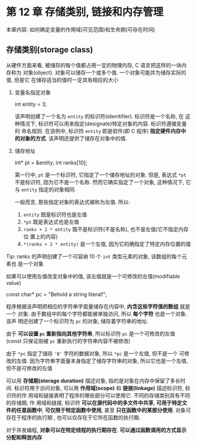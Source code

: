 * 第 12 章 存储类别, 链接和内存管理
  本章内容:
  如何确定变量的作用域(可见范围)和生命期(可存在时间)

** 存储类别(storage class)
   从硬件方面来看, 被储存的每个值都占用一定的物理内存, C 语言把这样的一块内存称为
   对象(object). 对象可以储存一个或多个值. 一个对象可能并为储存实际的值, 但是它
   在储存适当的值时一定具有相应的大小


   1. 变量名指定对象
      #+begin_example c
        int entity = 3;
      #+end_example

      该声明创建了一个名为 ~entity~ 的标识符(idenitifier). 标识符是一个名称, 在
      这种情况下, 标识符可以用来指定(designate)特定对象的内容. 标识符遵循变量的
      命名规则. 在该例中, 标识符 ~entity~ 即是软件(即 C 程序) *指定硬件内存中的对象的方式*. 该声明还提供了储存在对象中的值.

   2. 储存地址
      #+begin_example c
        int* pt = &entity;
        int ranks[10];
      #+end_example

      第一行中, ~pt~ 是一个标识符, 它指定了一个储存地址的对象. 但是, 表达式
      ~*pt~ 不是标识符, 因为它不是一个名称. 然而它确实指定了一个对象, 这种情况下,
      它与 ~entity~ 指定的对象相同. 

      一般而言, 那些指定对象的表达式被称为左值. 所以:
      1) ~entity~ 既是标识符也是左值
      2) ~*pt~ 既是表达式也是左值
      3) ~ranks + 2 * entity~ 既不是标识符(不是名称), 也不是左值(它不指定内存位
         置上的内容)
      4) ~*(ranks + 2 * entity)~ 是一个左值, 因为它的确指定了特定内存位置的值

         
   Tip: ranks 的声明创建了一个可容纳 10 个 ~int~ 类型元素的对象, 该数组的每个元素也
   是一个对象

   如果可以使用左值改变对象中的值, 该左值就是一个可修改的左值(modifiable value)


   #+begin_example c
     const char* pc = "Behold a string literal!";
   #+end_example

   程序根据该声明把相应的字符串字面量储存在内容中, *内含这些字符值的数组* 就是一个
   对象. 由于数组中的每个字符都能被单独访问, 所以 *每个字符* 也是一个对象. 该声
   明还创建了一个标识符为 ~pc~ 的对象, 储存着字符串的地址.

   由于 *可以设置 ~pc~ 重新指向其他字符串*, 所以标识符 ~pc~ 是一个可修改的左值
   (const 只保证刚被 ~pc~ 重新执行的字符串内容不被修改)

   由于 ~*pc~ 指定了储存 ~'B'~ 字符的数据对象, 所以 ~*pc~ 是一个左值, 但不是一个
   可修改的左值. 因为字符串字面量本身指定了储存字符串的对象, 所以它也是一个左值,
   但不是可修改的左值


   可以用 *存储期(storage duration)* 描述对象, 指的是对象在内存中保留了多长时间.
   标识符用于访问对象, 可以用 *作用域(scope)* 和 *链接(linkage)* 描述标识符, 标识符的作
   用域和链接表明了程序的哪些部分可以使用它. 不同的存储类别具有不同的存储期, 作
   用域和链接, 标识符 *可以在源代码中的多文件中共享*, *可用于特定文件的任意函数中*,
   *可仅限于特定函数中使用*, 甚至 *只在函数中的某部分使用*. 对象可存在于程序的执行期
   , 也可以仅存在于它所在函数的执行期. 
   
   对于并发编程, *对象可以在特定线程的执行期存在*. *可以通过函数调用的方式显示分配和释放内存* 
